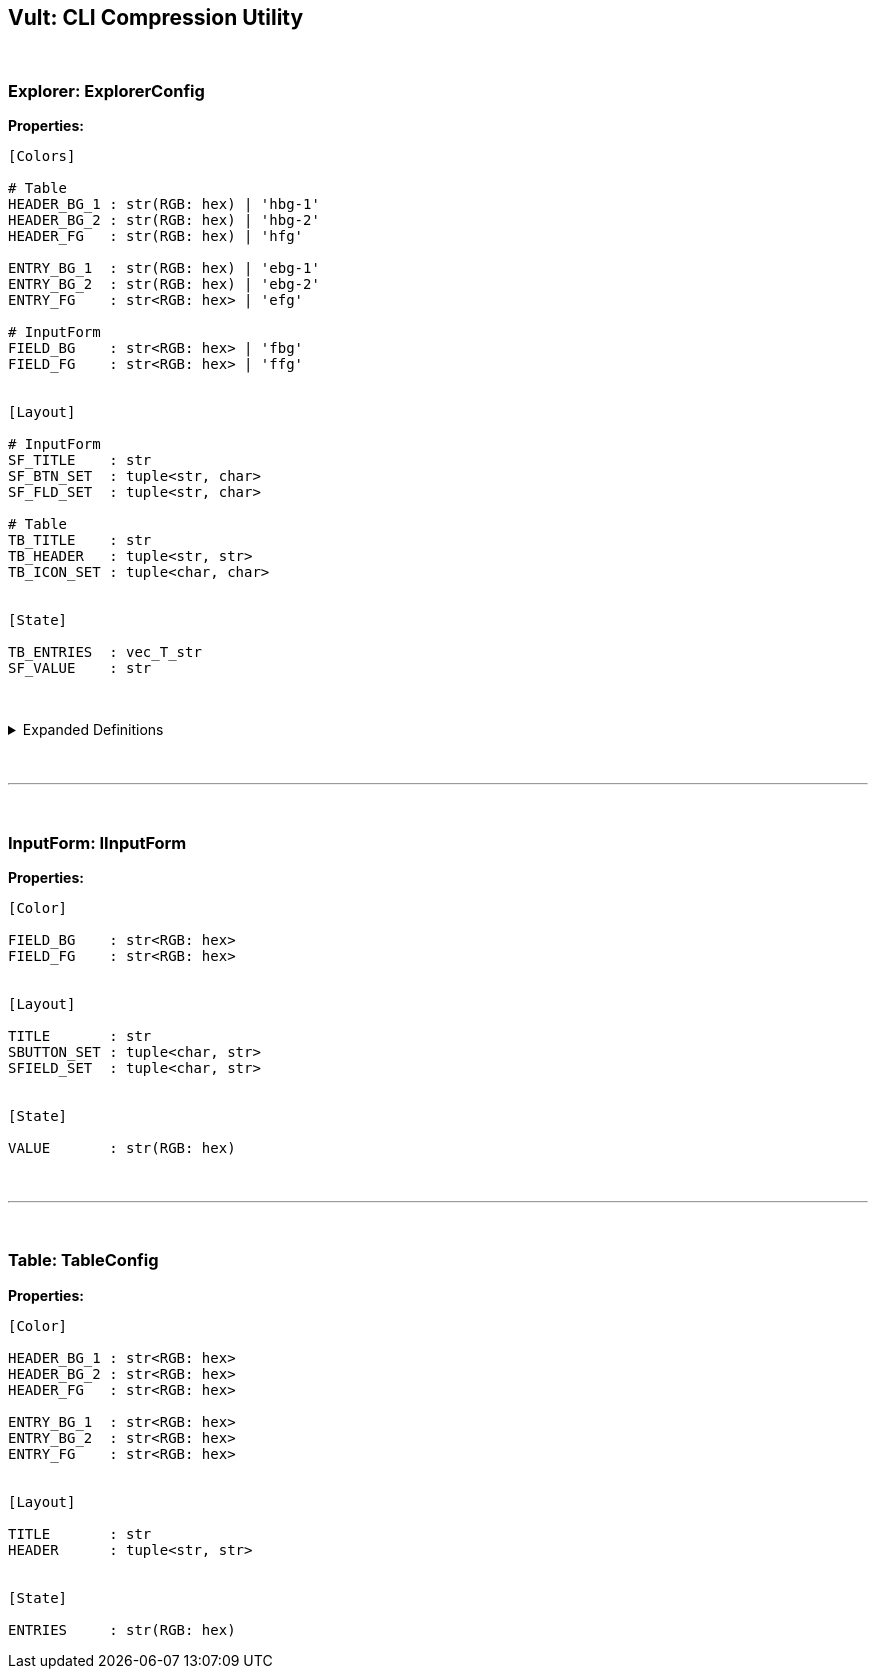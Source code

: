 == Vult: CLI Compression Utility
:stylesheet: docs.css

{nbsp}

=== Explorer: ExplorerConfig
*Properties:*
[source, indent=0]
----
[Colors]

# Table
HEADER_BG_1 : str(RGB: hex) | 'hbg-1'
HEADER_BG_2 : str(RGB: hex) | 'hbg-2'
HEADER_FG   : str(RGB: hex) | 'hfg'

ENTRY_BG_1  : str(RGB: hex) | 'ebg-1'
ENTRY_BG_2  : str(RGB: hex) | 'ebg-2'
ENTRY_FG    : str<RGB: hex> | 'efg'

# InputForm
FIELD_BG    : str<RGB: hex> | 'fbg'
FIELD_FG    : str<RGB: hex> | 'ffg'


[Layout]

# InputForm
SF_TITLE    : str
SF_BTN_SET  : tuple<str, char>
SF_FLD_SET  : tuple<str, char>

# Table
TB_TITLE    : str
TB_HEADER   : tuple<str, str>
TB_ICON_SET : tuple<char, char>


[State]

TB_ENTRIES  : vec_T_str
SF_VALUE    : str
----

{nbsp}

.Expanded Definitions
[%collapsible]
====
* `HEADER_BG_1`:
+
[source, indent=0]
----
default : TableHeader.HEADER_BG_1
type    : str(RGB: hex)

description:

    First color in the Table Widget's alternating
    color scheme
----
{nbsp}

* `HEADER_BG_2`:
+
[source, indent=0]
----
default : TableHeader.HEADER_BG_2
type    : str(RGB: hex)

description:

    Second color in the Table Widget's alternating
    color scheme
----
{nbsp}

* `HEADER_FG`:
+
[source, indent=0]
----
default : TableHeader.HEADER_FG
type    : str(RGB: hex)

description:

    Foreground color. Used by the text inside both
    the Table Header and Table Entries
----
{nbsp}

{nbsp}

* `ENTRY_BG_1`:
+
[source, indent=0]
----
default : TableEntry.ENTRY_BG_1
type    : str(RGB: hex)

description:

    First color in the Table Widget's alternating
    color scheme
----
{nbsp}

* `ENTRY_BG_2`:
+
[source, indent=0]
----
default : TableEntry.ENTRY_BG_2
type    : str(RGB: hex)

description:

    First color in the Table Widget's alternating
    color scheme
----
{nbsp}

* `ENTRY_FG`:
+
[source, indent=0]
----
default : TableEntry.ENTRY_FG
type    : str(RGB: hex)

description:

    First color in the Table Widget's alternating
    color scheme
----
{nbsp}
====
{nbsp}

'''

{nbsp}

=== InputForm: IInputForm
*Properties:*
[source, indent=0]
----
[Color]

FIELD_BG    : str<RGB: hex>
FIELD_FG    : str<RGB: hex>


[Layout]

TITLE       : str
SBUTTON_SET : tuple<char, str>
SFIELD_SET  : tuple<char, str>


[State]

VALUE       : str(RGB: hex)



----

{nbsp}

'''

{nbsp}

=== Table: TableConfig
*Properties:*
[source, indent=0]
----
[Color]

HEADER_BG_1 : str<RGB: hex>
HEADER_BG_2 : str<RGB: hex>
HEADER_FG   : str<RGB: hex>

ENTRY_BG_1  : str<RGB: hex>
ENTRY_BG_2  : str<RGB: hex>
ENTRY_FG    : str<RGB: hex>


[Layout]

TITLE       : str
HEADER      : tuple<str, str>


[State]

ENTRIES     : str(RGB: hex)

----
